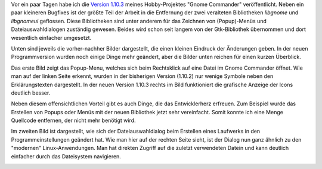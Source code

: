 .. title: Gnome Commander - Was gibts neues?
.. slug: mein-hobby-projekt-gnome-commander-was-passiert-hier-gerade
.. date: 2020-06-24 19:09:29 UTC+02:00
.. tags: OpenSource, Hobby, Software, Programmieren
.. category: Hobby
.. link: 
.. description: 
.. type: text

Vor ein paar Tagen habe ich die `Version 1.10.3
<https://gcmd.github.io/>`_ meines Hobby-Projektes "Gnome Commander"
veröffentlicht. Neben ein paar kleineren Bugfixes ist der größte Teil
der Arbeit in die Entfernung der zwei veralteten Bibliotheken *libgnome*
und *libgnomeui* geflossen. Diese Bibliotheken sind unter anderem für
das Zeichnen von (Popup)-Menüs und Dateiauswahldialogen zuständig
gewesen. Beides wird schon seit langem von der Gtk-Bibliothek übernommen
und dort wesentlich einfacher umgesetzt.

.. TEASER_END

Unten sind jeweils die vorher-nachher Bilder dargestellt, die einen
kleinen Eindruck der Änderungen geben. In der neuen Programmversion
wurden noch einige Dinge mehr geändert, aber die Bilder unten reichen
für einen kurzen Überblick.

Das erste Bild zeigt das Popup-Menu, welches sich beim Rechtsklick auf
eine Datei im Gnome Commander öffnet. Wie man auf der linken Seite
erkennt, wurden in der bisherigen Version (1.10.2) nur wenige Symbole
neben den Erklärungstexten dargestellt. In der neuen Version 1.10.3
rechts im Bild funktioniert die grafische Anzeige der Icons deutlich
besser. 
   
.. image:: /images/2020-06-25-DateiPopupDialog.png
    :alt: Alter und neuer Popup-Dialog nach Rechtsklick auf eine Datei

Neben diesem offensichtlichen Vorteil gibt es auch Dinge, die das
Entwicklerherz erfreuen. Zum Beispiel wurde das Erstellen von Popups
oder Menüs mit der neuen Bibliothek jetzt sehr vereinfacht. Somit konnte
ich eine Menge Quellcode entfernen, der nicht mehr benötigt wird.
	  
Im zweiten Bild ist dargestellt, wie sich der Dateiauswahldialog beim
Erstellen eines Laufwerks in den Programmeinstellungen geändert hat. Wie
man hier auf der rechten Seite sieht, ist der Dialog nun ganz ähnlich zu
den "modernen" Linux-Anwendungen. Man hat direkten Zugriff auf die
zuletzt verwendeten Datein und kann deutlich einfacher durch das
Dateisystem navigieren.

.. image:: /images/2020-06-25-NeuesLaufwerkErstellen.png
    :alt: Datei-Auswahl Dialog beim erstellen eines neuen Laufwerks

